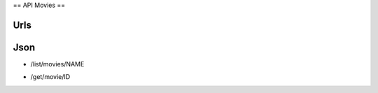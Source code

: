 ==
API Movies
==

Urls
====

.. code

  /list/movies/DEFAULT
    ^     ^       ^
  action type    nom

  /get/movie/ID

Json
====

- /list/movies/NAME

.. code: json

  {
    name: NAME,
    totalSize: SIZE,
    data: [
      {
        id: ID,
        title: TITLE,
        origTitle: TITLE,
        rlzYear: YEAR,
        length: MINUTES,
        countries: [COUNTRY1, COUNTRY2],
        format: DVD|BRD|VHS|Custom,
        tags: [TAG1, TAG2],
        languages: [LANG1, LANG1],
        subtitles: [SUB1, SUB2],
        serie: SERIE,
        volume: 1+,
      }
    ]
  }

- /get/movie/ID

.. code: json

  {
    id: ID,
    title: TITLE,
    origTitle: TITLE,
    rlzYear: YEAR,
    length: MINUTES,
    countries: [COUNTRY1, COUNTRY2],
    directors: [NAME1, NAME2],
    producers: [NAME1, NAME2],
    cast: [
      {
        actor: NAME1,
        character: CHARACTER1,
      },
      {
        actor: NAME2,
        character: CHARACTER2,
      }
    ],
    synopsys: SYNOPSYS,
    format: DVD|BRD|VHS|Custom,
    tags: [TAG1, TAG2],
    languages: [LANG1, LANG1],
    subtitles: [SUB1, SUB2],
    region: 1|2|3|4|5|6|A|B|C,
    serie: SERIE,
    volume: 1+,
    numberOfDisks: 1+,
  }
